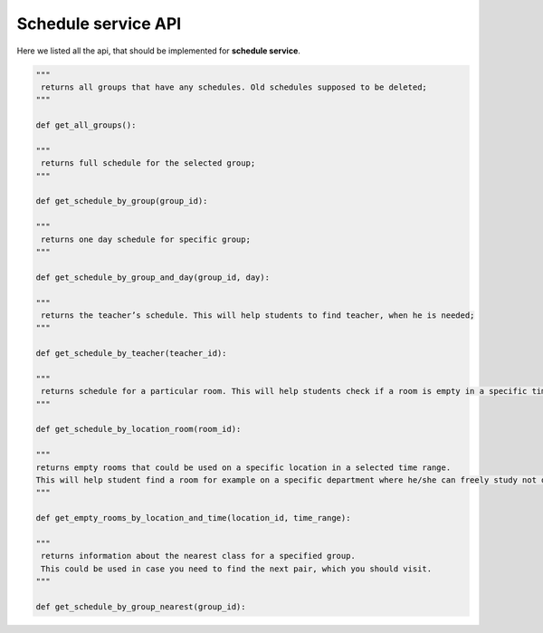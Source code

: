 Schedule service API
====================

Here we listed all the api, that should be implemented for **schedule service**.

.. code-block:: python
   
   """
    returns all groups that have any schedules. Old schedules supposed to be deleted;
   """

   def get_all_groups():

   """
    returns full schedule for the selected group;
   """

   def get_schedule_by_group(group_id):

   """
    returns one day schedule for specific group;
   """

   def get_schedule_by_group_and_day(group_id, day):

   """
    returns the teacher’s schedule. This will help students to find teacher, when he is needed;
   """

   def get_schedule_by_teacher(teacher_id):

   """
    returns schedule for a particular room. This will help students check if a room is empty in a specific time;
   """

   def get_schedule_by_location_room(room_id):

   """
   returns empty rooms that could be used on a specific location in a selected time range.
   This will help student find a room for example on a specific department where he/she can freely study not disturbing anyone;
   """

   def get_empty_rooms_by_location_and_time(location_id, time_range):

   """
    returns information about the nearest class for a specified group.
    This could be used in case you need to find the next pair, which you should visit.
   """

   def get_schedule_by_group_nearest(group_id):
